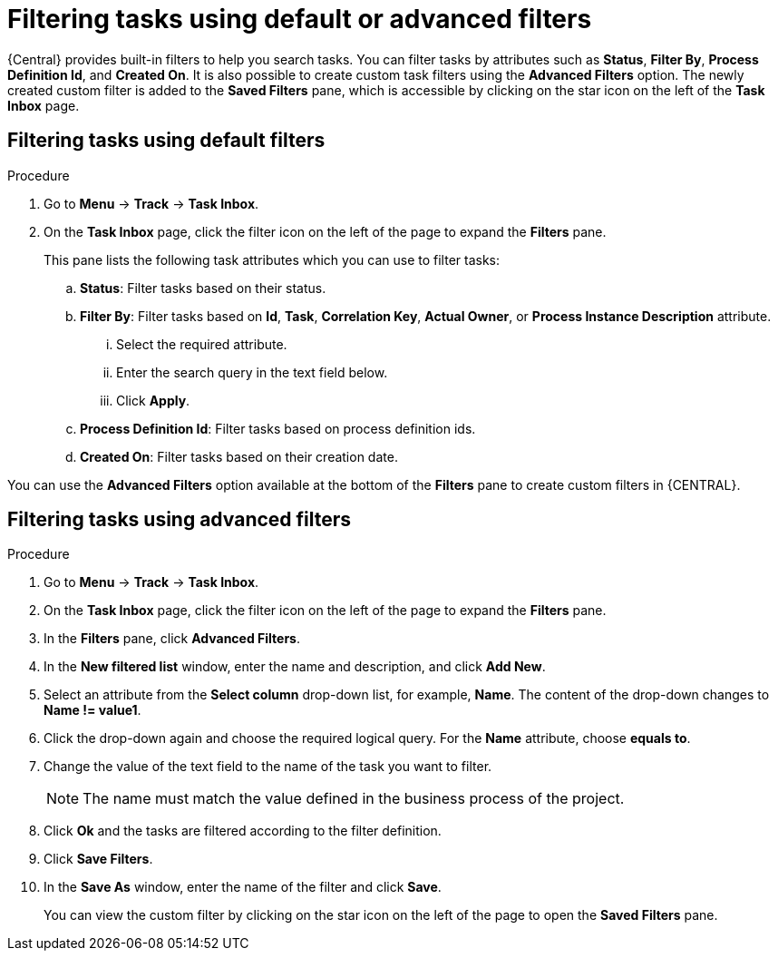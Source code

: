 [id='interacting-with-processes-filtering-finding-tasks-proc']
= Filtering tasks using default or advanced filters

{Central} provides built-in filters to help you search tasks. You can filter tasks by attributes such as *Status*, *Filter By*, *Process Definition Id*, and *Created On*. It is also possible to create custom task filters using the *Advanced Filters* option. The newly created custom filter is added to the *Saved Filters* pane, which is accessible by clicking on the star icon on the left of the *Task Inbox* page.

[float]
== Filtering tasks using default filters

.Procedure
. Go to *Menu* -> *Track* -> *Task Inbox*.
. On the *Task Inbox* page, click the filter icon on the left of the page to expand the *Filters* pane.
+
This pane lists the following task attributes which you can use to filter tasks:
+
.. *Status*: Filter tasks based on their status.
.. *Filter By*: Filter tasks based on *Id*, *Task*, *Correlation Key*, *Actual Owner*, or *Process Instance Description* attribute.
... Select the required attribute.
... Enter the search query in the text field below.
... Click *Apply*.
.. *Process Definition Id*: Filter tasks based on process definition ids.
.. *Created On*: Filter tasks based on their creation date.

You can use the *Advanced Filters* option available at the bottom of the *Filters* pane to create custom filters in {CENTRAL}.

[float]
== Filtering tasks using advanced filters

.Procedure
. Go to *Menu* -> *Track* -> *Task Inbox*.
. On the *Task Inbox* page, click the filter icon on the left of the page to expand the *Filters* pane.
. In the *Filters* pane, click *Advanced Filters*.
. In the *New filtered list* window, enter the name and description, and click *Add New*.
. Select an attribute from the *Select column* drop-down list, for example, *Name*. The content of the drop-down changes to *Name != value1*.
. Click the drop-down again and choose the required logical query. For the *Name* attribute, choose *equals to*.
. Change the value of the text field to the name of the task you want to filter.
+
[NOTE]
====
The name must match the value defined in the business process of the project.
====
+
. Click *Ok* and the tasks are filtered according to the filter definition.
. Click *Save Filters*.
. In the *Save As* window, enter the name of the filter and click *Save*.
+
You can view the custom filter by clicking on the star icon on the left of the page to open the *Saved Filters* pane.
